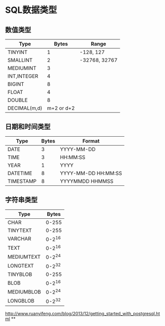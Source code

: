 
* SQL数据类型
** 数值类型

| Type         |      Bytes | Range         |
|--------------+------------+---------------|
| TINYINT      |          1 | -128, 127     |
| SMALLINT     |          2 | -32768, 32767 |
| MEDIUMINT    |          3 |               |
| INT,INTEGER  |          4 |               |
| BIGINT       |          8 |               |
| FLOAT        |          4 |               |
| DOUBLE       |          8 |               |
| DECIMAL(m,d) | m+2 or d+2 |               |

** 日期和时间类型

| Type      | Bytes | Format              |
|-----------+-------+---------------------|
| DATE      |     3 | YYYY-MM-DD          |
| TIME      |     3 | HH:MM:SS            |
| YEAR      |     1 | YYYY                |
| DATETIME  |     8 | YYYY-MM-DD HH:MM:SS |
| TIMESTAMP |     8 | YYYYMMDD HHMMSS     |

** 字符串类型

| Type       |  Bytes |
|------------+--------|
| CHAR       |  0-255 |
| TINYTEXT   |  0-255 |
| VARCHAR    | 0-2^16 |
| TEXT       | 0-2^16 |
| MEDIUMTEXT | 0-2^24 |
| LONGTEXT   | 0-2^32 |
| TINYBLOB   |  0-255 |
| BLOB       | 0-2^16 |
| MEDIUMBLOB | 0-2^24 |
| LONGBLOB   | 0-2^32 |


http://www.ruanyifeng.com/blog/2013/12/getting_started_with_postgresql.html
**
